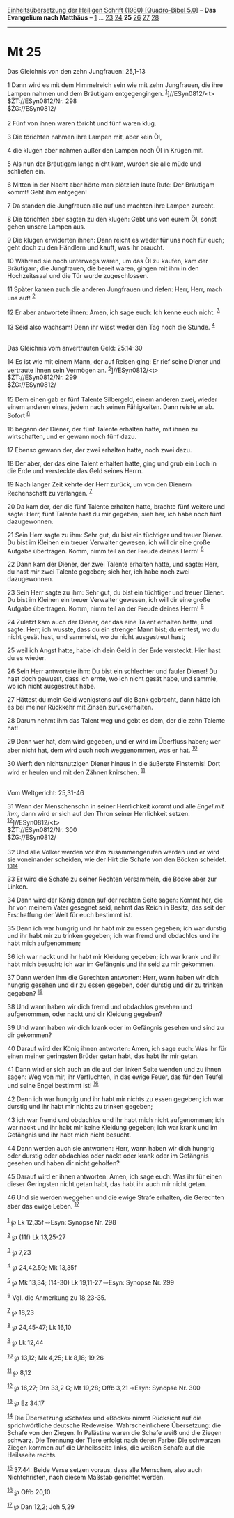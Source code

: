 :PROPERTIES:
:ID:       0a49e610-8ce7-4e9b-8f03-ce156aae9c52
:END:
<<navbar>>
[[../index.html][Einheitsübersetzung der Heiligen Schrift (1980)
[Quadro-Bibel 5.0]]] -- *Das Evangelium nach Matthäus* --
[[file:Mt_1.html][1]] ... [[file:Mt_23.html][23]]
[[file:Mt_24.html][24]] *25* [[file:Mt_26.html][26]]
[[file:Mt_27.html][27]] [[file:Mt_28.html][28]]

--------------

* Mt 25
  :PROPERTIES:
  :CUSTOM_ID: mt-25
  :END:

<<verses>>

<<v1>>
**** Das Gleichnis von den zehn Jungfrauen: 25,1-13
     :PROPERTIES:
     :CUSTOM_ID: das-gleichnis-von-den-zehn-jungfrauen-251-13
     :END:
1 Dann wird es mit dem Himmelreich sein wie mit zehn Jungfrauen, die
ihre Lampen nahmen und dem Bräutigam entgegengingen.
^{[[#fn1][1]]}]//ESyn0812/<t>\\
$ŽT://ESyn0812/Nr. 298\\
$ŽG://ESyn0812/\\
\\

<<v2>>
2 Fünf von ihnen waren töricht und fünf waren klug.

<<v3>>
3 Die törichten nahmen ihre Lampen mit, aber kein Öl,

<<v4>>
4 die klugen aber nahmen außer den Lampen noch Öl in Krügen mit.

<<v5>>
5 Als nun der Bräutigam lange nicht kam, wurden sie alle müde und
schliefen ein.

<<v6>>
6 Mitten in der Nacht aber hörte man plötzlich laute Rufe: Der Bräutigam
kommt! Geht ihm entgegen!

<<v7>>
7 Da standen die Jungfrauen alle auf und machten ihre Lampen zurecht.

<<v8>>
8 Die törichten aber sagten zu den klugen: Gebt uns von eurem Öl, sonst
gehen unsere Lampen aus.

<<v9>>
9 Die klugen erwiderten ihnen: Dann reicht es weder für uns noch für
euch; geht doch zu den Händlern und kauft, was ihr braucht.

<<v10>>
10 Während sie noch unterwegs waren, um das Öl zu kaufen, kam der
Bräutigam; die Jungfrauen, die bereit waren, gingen mit ihm in den
Hochzeitssaal und die Tür wurde zugeschlossen.

<<v11>>
11 Später kamen auch die anderen Jungfrauen und riefen: Herr, Herr, mach
uns auf! ^{[[#fn2][2]]}

<<v12>>
12 Er aber antwortete ihnen: Amen, ich sage euch: Ich kenne euch nicht.
^{[[#fn3][3]]}

<<v13>>
13 Seid also wachsam! Denn ihr wisst weder den Tag noch die Stunde.
^{[[#fn4][4]]}\\
\\

<<v14>>
**** Das Gleichnis vom anvertrauten Geld: 25,14-30
     :PROPERTIES:
     :CUSTOM_ID: das-gleichnis-vom-anvertrauten-geld-2514-30
     :END:
14 Es ist wie mit einem Mann, der auf Reisen ging: Er rief seine Diener
und vertraute ihnen sein Vermögen an. ^{[[#fn5][5]]}]//ESyn0812/<t>\\
$ŽT://ESyn0812/Nr. 299\\
$ŽG://ESyn0812/\\
\\

<<v15>>
15 Dem einen gab er fünf Talente Silbergeld, einem anderen zwei, wieder
einem anderen eines, jedem nach seinen Fähigkeiten. Dann reiste er ab.
Sofort ^{[[#fn6][6]]}

<<v16>>
16 begann der Diener, der fünf Talente erhalten hatte, mit ihnen zu
wirtschaften, und er gewann noch fünf dazu.

<<v17>>
17 Ebenso gewann der, der zwei erhalten hatte, noch zwei dazu.

<<v18>>
18 Der aber, der das eine Talent erhalten hatte, ging und grub ein Loch
in die Erde und versteckte das Geld seines Herrn.

<<v19>>
19 Nach langer Zeit kehrte der Herr zurück, um von den Dienern
Rechenschaft zu verlangen. ^{[[#fn7][7]]}

<<v20>>
20 Da kam der, der die fünf Talente erhalten hatte, brachte fünf weitere
und sagte: Herr, fünf Talente hast du mir gegeben; sieh her, ich habe
noch fünf dazugewonnen.

<<v21>>
21 Sein Herr sagte zu ihm: Sehr gut, du bist ein tüchtiger und treuer
Diener. Du bist im Kleinen ein treuer Verwalter gewesen, ich will dir
eine große Aufgabe übertragen. Komm, nimm teil an der Freude deines
Herrn! ^{[[#fn8][8]]}

<<v22>>
22 Dann kam der Diener, der zwei Talente erhalten hatte, und sagte:
Herr, du hast mir zwei Talente gegeben; sieh her, ich habe noch zwei
dazugewonnen.

<<v23>>
23 Sein Herr sagte zu ihm: Sehr gut, du bist ein tüchtiger und treuer
Diener. Du bist im Kleinen ein treuer Verwalter gewesen, ich will dir
eine große Aufgabe übertragen. Komm, nimm teil an der Freude deines
Herrn! ^{[[#fn9][9]]}

<<v24>>
24 Zuletzt kam auch der Diener, der das eine Talent erhalten hatte, und
sagte: Herr, ich wusste, dass du ein strenger Mann bist; du erntest, wo
du nicht gesät hast, und sammelst, wo du nicht ausgestreut hast;

<<v25>>
25 weil ich Angst hatte, habe ich dein Geld in der Erde versteckt. Hier
hast du es wieder.

<<v26>>
26 Sein Herr antwortete ihm: Du bist ein schlechter und fauler Diener!
Du hast doch gewusst, dass ich ernte, wo ich nicht gesät habe, und
sammle, wo ich nicht ausgestreut habe.

<<v27>>
27 Hättest du mein Geld wenigstens auf die Bank gebracht, dann hätte ich
es bei meiner Rückkehr mit Zinsen zurückerhalten.

<<v28>>
28 Darum nehmt ihm das Talent weg und gebt es dem, der die zehn Talente
hat!

<<v29>>
29 Denn wer hat, dem wird gegeben, und er wird im Überfluss haben; wer
aber nicht hat, dem wird auch noch weggenommen, was er hat.
^{[[#fn10][10]]}

<<v30>>
30 Werft den nichtsnutzigen Diener hinaus in die äußerste Finsternis!
Dort wird er heulen und mit den Zähnen knirschen. ^{[[#fn11][11]]}\\
\\

<<v31>>
**** Vom Weltgericht: 25,31-46
     :PROPERTIES:
     :CUSTOM_ID: vom-weltgericht-2531-46
     :END:
31 Wenn der Menschensohn in seiner Herrlichkeit /kommt/ und alle /Engel
mit ihm,/ dann wird er sich auf den Thron seiner Herrlichkeit setzen.
^{[[#fn12][12]]}]//ESyn0812/<t>\\
$ŽT://ESyn0812/Nr. 300\\
$ŽG://ESyn0812/\\
\\

<<v32>>
32 Und alle Völker werden vor ihm zusammengerufen werden und er wird sie
voneinander scheiden, wie der Hirt die Schafe von den Böcken scheidet.
^{[[#fn13][13]][[#fn14][14]]}

<<v33>>
33 Er wird die Schafe zu seiner Rechten versammeln, die Böcke aber zur
Linken.

<<v34>>
34 Dann wird der König denen auf der rechten Seite sagen: Kommt her, die
ihr von meinem Vater gesegnet seid, nehmt das Reich in Besitz, das seit
der Erschaffung der Welt für euch bestimmt ist.

<<v35>>
35 Denn ich war hungrig und ihr habt mir zu essen gegeben; ich war
durstig und ihr habt mir zu trinken gegeben; ich war fremd und obdachlos
und ihr habt mich aufgenommen;

<<v36>>
36 ich war nackt und ihr habt mir Kleidung gegeben; ich war krank und
ihr habt mich besucht; ich war im Gefängnis und ihr seid zu mir
gekommen.

<<v37>>
37 Dann werden ihm die Gerechten antworten: Herr, wann haben wir dich
hungrig gesehen und dir zu essen gegeben, oder durstig und dir zu
trinken gegeben? ^{[[#fn15][15]]}

<<v38>>
38 Und wann haben wir dich fremd und obdachlos gesehen und aufgenommen,
oder nackt und dir Kleidung gegeben?

<<v39>>
39 Und wann haben wir dich krank oder im Gefängnis gesehen und sind zu
dir gekommen?

<<v40>>
40 Darauf wird der König ihnen antworten: Amen, ich sage euch: Was ihr
für einen meiner geringsten Brüder getan habt, das habt ihr mir getan.

<<v41>>
41 Dann wird er sich auch an die auf der linken Seite wenden und zu
ihnen sagen: Weg von mir, ihr Verfluchten, in das ewige Feuer, das für
den Teufel und seine Engel bestimmt ist! ^{[[#fn16][16]]}

<<v42>>
42 Denn ich war hungrig und ihr habt mir nichts zu essen gegeben; ich
war durstig und ihr habt mir nichts zu trinken gegeben;

<<v43>>
43 ich war fremd und obdachlos und ihr habt mich nicht aufgenommen; ich
war nackt und ihr habt mir keine Kleidung gegeben; ich war krank und im
Gefängnis und ihr habt mich nicht besucht.

<<v44>>
44 Dann werden auch sie antworten: Herr, wann haben wir dich hungrig
oder durstig oder obdachlos oder nackt oder krank oder im Gefängnis
gesehen und haben dir nicht geholfen?

<<v45>>
45 Darauf wird er ihnen antworten: Amen, ich sage euch: Was ihr für
einen dieser Geringsten nicht getan habt, das habt ihr auch mir nicht
getan.

<<v46>>
46 Und sie werden weggehen und die ewige Strafe erhalten, die Gerechten
aber das ewige Leben. ^{[[#fn17][17]]}\\
\\

^{[[#fnm1][1]]} ℘ Lk 12,35f ⇨Esyn: Synopse Nr. 298

^{[[#fnm2][2]]} ℘ (11f) Lk 13,25-27

^{[[#fnm3][3]]} ℘ 7,23

^{[[#fnm4][4]]} ℘ 24,42.50; Mk 13,35f

^{[[#fnm5][5]]} ℘ Mk 13,34; (14-30) Lk 19,11-27 ⇨Esyn: Synopse Nr. 299

^{[[#fnm6][6]]} Vgl. die Anmerkung zu 18,23-35.

^{[[#fnm7][7]]} ℘ 18,23

^{[[#fnm8][8]]} ℘ 24,45-47; Lk 16,10

^{[[#fnm9][9]]} ℘ Lk 12,44

^{[[#fnm10][10]]} ℘ 13,12; Mk 4,25; Lk 8,18; 19,26

^{[[#fnm11][11]]} ℘ 8,12

^{[[#fnm12][12]]} ℘ 16,27; Dtn 33,2 G; Mt 19,28; Offb 3,21 ⇨Esyn:
Synopse Nr. 300

^{[[#fnm13][13]]} ℘ Ez 34,17

^{[[#fnm14][14]]} Die Übersetzung «Schafe» und «Böcke» nimmt Rücksicht
auf die sprichwörtliche deutsche Redeweise. Wahrscheinlichere
Übersetzung: die Schafe von den Ziegen. In Palästina waren die Schafe
weiß und die Ziegen schwarz. Die Trennung der Tiere erfolgt nach deren
Farbe: Die schwarzen Ziegen kommen auf die Unheilsseite links, die
weißen Schafe auf die Heilsseite rechts.

^{[[#fnm15][15]]} 37.44: Beide Verse setzen voraus, dass alle Menschen,
also auch Nichtchristen, nach diesem Maßstab gerichtet werden.

^{[[#fnm16][16]]} ℘ Offb 20,10

^{[[#fnm17][17]]} ℘ Dan 12,2; Joh 5,29

